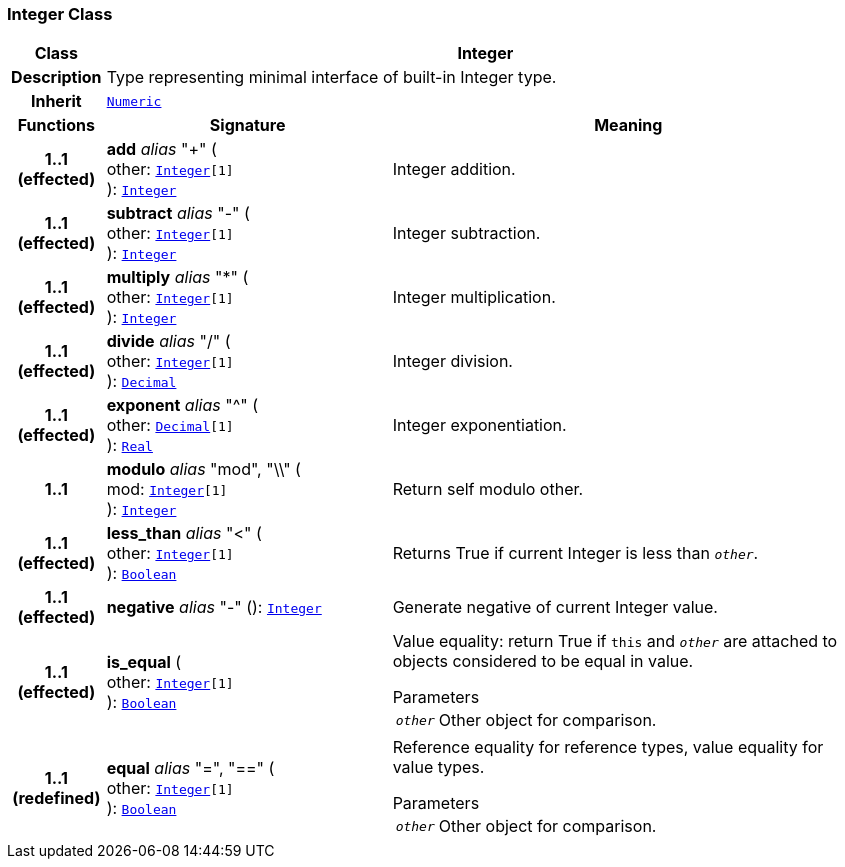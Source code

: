 === Integer Class

[cols="^1,3,5"]
|===
h|*Class*
2+^h|*Integer*

h|*Description*
2+a|Type representing minimal interface of built-in Integer type.

h|*Inherit*
2+|`<<_numeric_class,Numeric>>`

h|*Functions*
^h|*Signature*
^h|*Meaning*

h|*1..1 +
(effected)*
|*add* __alias__ "+" ( +
other: `<<_integer_class,Integer>>[1]` +
): `<<_integer_class,Integer>>`
a|Integer addition.

h|*1..1 +
(effected)*
|*subtract* __alias__ "-" ( +
other: `<<_integer_class,Integer>>[1]` +
): `<<_integer_class,Integer>>`
a|Integer subtraction.

h|*1..1 +
(effected)*
|*multiply* __alias__ "&#42;" ( +
other: `<<_integer_class,Integer>>[1]` +
): `<<_integer_class,Integer>>`
a|Integer multiplication.

h|*1..1 +
(effected)*
|*divide* __alias__ "/" ( +
other: `<<_integer_class,Integer>>[1]` +
): `<<_decimal_class,Decimal>>`
a|Integer division.

h|*1..1 +
(effected)*
|*exponent* __alias__ "^" ( +
other: `<<_decimal_class,Decimal>>[1]` +
): `<<_real_class,Real>>`
a|Integer exponentiation.

h|*1..1*
|*modulo* __alias__ "mod", "\\" ( +
mod: `<<_integer_class,Integer>>[1]` +
): `<<_integer_class,Integer>>`
a|Return self modulo other.

h|*1..1 +
(effected)*
|*less_than* __alias__ "<" ( +
other: `<<_integer_class,Integer>>[1]` +
): `<<_boolean_class,Boolean>>`
a|Returns True if current Integer is less than `_other_`.

h|*1..1 +
(effected)*
|*negative* __alias__ "-" (): `<<_integer_class,Integer>>`
a|Generate negative of current Integer value.

h|*1..1 +
(effected)*
|*is_equal* ( +
other: `<<_integer_class,Integer>>[1]` +
): `<<_boolean_class,Boolean>>`
a|Value equality: return True if `this` and `_other_` are attached to objects considered to be equal in value.

.Parameters +
[horizontal]
`_other_`:: Other object for comparison.

h|*1..1 +
(redefined)*
|*equal* __alias__ "=", "==" ( +
other: `<<_integer_class,Integer>>[1]` +
): `<<_boolean_class,Boolean>>`
a|Reference equality for reference types, value equality for value types.

.Parameters +
[horizontal]
`_other_`:: Other object for comparison.
|===
